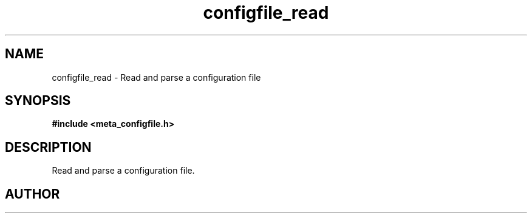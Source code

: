 .TH configfile_read 3 2016-01-30 "" "The Meta C Library"
.SH NAME
configfile_read \- Read and parse a configuration file
.SH SYNOPSIS
.B #include <meta_configfile.h>
.sp
.Fo "configfile configfile_read"
.Fa "const char *path"
.Fc
.SH DESCRIPTION
Read and parse a configuration file.
.SH AUTHOR
.An B. Augestad, bjorn.augestad@gmail.com

